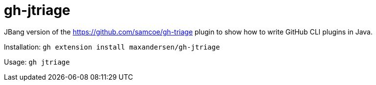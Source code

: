 # gh-jtriage

JBang version of the https://github.com/samcoe/gh-triage plugin
to show how to write GitHub CLI plugins in Java.

Installation: `gh extension install maxandersen/gh-jtriage`

Usage: `gh jtriage`